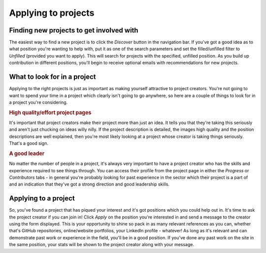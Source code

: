 .. _applying_to_a_project:

Applying to projects
=====================================

Finding new projects to get involved with
-------------------------------------------

The easiest way to find a new project is to click the *Discover* button in the navigation bar. If you've got a good idea as to what position you're wanting to help with, put it as one of the search parameters and set the filled/unfilled filter to *Unfilled* (provided you want to apply). This will search for projects with the specified, unfilled position. As you build up contribution in different positions, you'll begin to receive optional emails with recommendations for new projects.

What to look for in a project
------------------------------

Applying to the right projects is just as important as making yourself attractive to project creators. You're not going to want to spend your time in a project which clearly isn't going to go anywhere, so here are a couple of things to look for in a project you're considering.

.. rubric:: High quality/effort project pages

It's important that project creators make their project more than just an idea. It tells you that they're taking this seriously and aren't just chucking on ideas willy nilly. If the project description is detailed, the images high quality and the position descriptions are well explained, then you're most likely looking at a project whose creator is taking things seriously. That's a good sign.

.. rubric:: A good leader

No matter the number of people in a project, it's always very important to have a project creator who has the skills and experience required to see things through. You can access their profile from the project page in either the *Progress* or *Contributors* tabs - in general you're probably looking for past experience in the sector which their project is a part of and an indication that they've got a strong direction and good leadership skills.

Applying to a project
----------------------

So, you've found a project that has piqued your interest and it's got positions which you could help out in. It's time to ask the project creator if you can join in! Click *Apply* on the position you're interested in and send a message to the creator using the form displayed. This is your opportunity to shine so pack in as many relevant references as you can, whether that's GitHub repositories, online/website portfolios, your LinkedIn profile - whatever! As long as it's relevant and can demonstrate past work or experience in the field, you'll be in a good position. If you've done any past work on the site in the same position, your stats will be shown to the project creator along with your message.